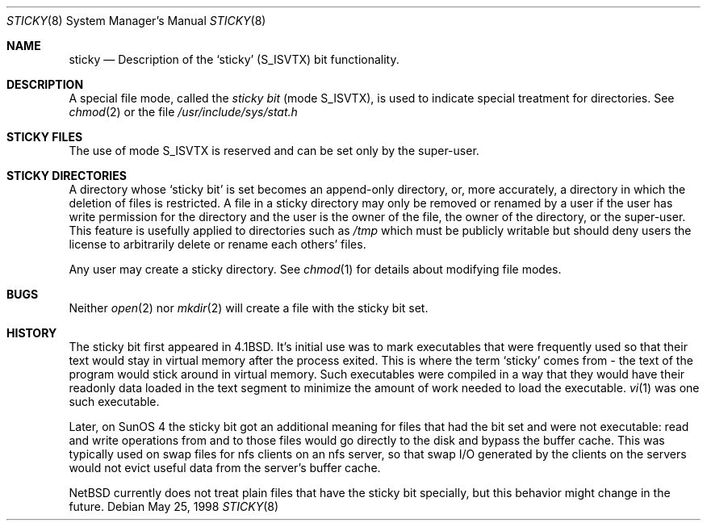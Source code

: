 .\"	$NetBSD: sticky.7,v 1.1 2004/01/30 15:27:07 christos Exp $
.\"
.\" Copyright (c) 1980, 1991, 1993
.\"	The Regents of the University of California.  All rights reserved.
.\"
.\" Redistribution and use in source and binary forms, with or without
.\" modification, are permitted provided that the following conditions
.\" are met:
.\" 1. Redistributions of source code must retain the above copyright
.\"    notice, this list of conditions and the following disclaimer.
.\" 2. Redistributions in binary form must reproduce the above copyright
.\"    notice, this list of conditions and the following disclaimer in the
.\"    documentation and/or other materials provided with the distribution.
.\" 3. Neither the name of the University nor the names of its contributors
.\"    may be used to endorse or promote products derived from this software
.\"    without specific prior written permission.
.\"
.\" THIS SOFTWARE IS PROVIDED BY THE REGENTS AND CONTRIBUTORS ``AS IS'' AND
.\" ANY EXPRESS OR IMPLIED WARRANTIES, INCLUDING, BUT NOT LIMITED TO, THE
.\" IMPLIED WARRANTIES OF MERCHANTABILITY AND FITNESS FOR A PARTICULAR PURPOSE
.\" ARE DISCLAIMED.  IN NO EVENT SHALL THE REGENTS OR CONTRIBUTORS BE LIABLE
.\" FOR ANY DIRECT, INDIRECT, INCIDENTAL, SPECIAL, EXEMPLARY, OR CONSEQUENTIAL
.\" DAMAGES (INCLUDING, BUT NOT LIMITED TO, PROCUREMENT OF SUBSTITUTE GOODS
.\" OR SERVICES; LOSS OF USE, DATA, OR PROFITS; OR BUSINESS INTERRUPTION)
.\" HOWEVER CAUSED AND ON ANY THEORY OF LIABILITY, WHETHER IN CONTRACT, STRICT
.\" LIABILITY, OR TORT (INCLUDING NEGLIGENCE OR OTHERWISE) ARISING IN ANY WAY
.\" OUT OF THE USE OF THIS SOFTWARE, EVEN IF ADVISED OF THE POSSIBILITY OF
.\" SUCH DAMAGE.
.\"
.\"     @(#)sticky.8	8.1 (Berkeley) 6/5/93
.\"
.Dd May 25, 1998
.Dt STICKY 8
.Os
.Sh NAME
.Nm sticky
.Nd Description of the `sticky' (S_ISVTX) bit functionality.
.Sh DESCRIPTION
A special file mode, called the
.Em sticky bit
(mode S_ISVTX),
is used to indicate special treatment for directories.
See
.Xr chmod 2
or
the file
.Pa /usr/include/sys/stat.h
.Sh STICKY FILES
The use of mode S_ISVTX is reserved and can be set only by
the super-user.
.Sh STICKY DIRECTORIES
A directory whose `sticky bit' is set
becomes an append-only directory, or, more accurately,
a directory in which the deletion of files is restricted.
A file in a sticky directory may only be removed or renamed
by a user if the user has write permission for the directory and
the user is the owner of the file, the owner of the directory,
or the super-user.
This feature is usefully applied to directories such as
.Pa /tmp
which must be publicly writable but
should deny users the license to arbitrarily
delete or rename each others' files.
.Pp
Any user may create a sticky directory.
See
.Xr chmod 1
for details about modifying file modes.
.Sh BUGS
Neither
.Xr open 2
nor
.Xr mkdir 2
will create a file with the sticky bit set.
.Sh HISTORY
.Pp
The sticky bit first appeared in 4.1BSD.
It's initial use was to mark executables that were frequently used so that
their text would stay in virtual memory after the process exited.
This is where the term `sticky' comes from - the text of the program would
stick around in virtual memory.
Such executables were compiled in a way that they would have 
their readonly data loaded in the text segment to minimize the amount of
work needed to load the executable.
.Xr vi 1
was one such executable.
.Pp
Later, on SunOS 4 the sticky bit got an additional meaning for files that
had the bit set and were not executable: read and write operations from and
to those files would go directly to the disk and bypass the buffer cache.
This was typically used on swap files for nfs clients on an nfs server,
so that swap I/O generated by the clients on the servers would not evict
useful data from the server's buffer cache.
.Pp
.Nx
currently does not treat plain files that have the sticky bit specially,
but this behavior might change in the future.
